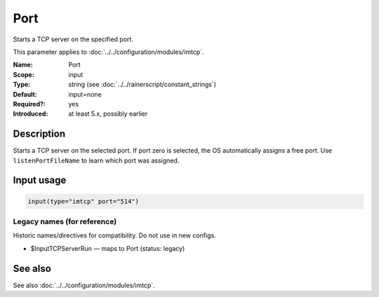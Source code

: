 .. _param-imtcp-port:
.. _imtcp.parameter.input.port:

Port
====

.. index::
   single: imtcp; Port
   single: Port

.. summary-start

Starts a TCP server on the specified port.

.. summary-end

This parameter applies to :doc:`../../configuration/modules/imtcp`.

:Name: Port
:Scope: input
:Type: string (see :doc:`../../rainerscript/constant_strings`)
:Default: input=none
:Required?: yes
:Introduced: at least 5.x, possibly earlier

Description
-----------
Starts a TCP server on the selected port. If port zero is selected, the OS automatically
assigns a free port. Use ``listenPortFileName`` to learn which port was assigned.

Input usage
-----------
.. _param-imtcp-input-port:
.. _imtcp.parameter.input.port-usage:

.. code-block:: rsyslog

   input(type="imtcp" port="514")

Legacy names (for reference)
~~~~~~~~~~~~~~~~~~~~~~~~~~~~
Historic names/directives for compatibility. Do not use in new configs.

.. _imtcp.parameter.legacy.inputtcpserverrun:

- $InputTCPServerRun — maps to Port (status: legacy)

.. index::
   single: imtcp; $InputTCPServerRun
   single: $InputTCPServerRun

See also
--------
See also :doc:`../../configuration/modules/imtcp`.
